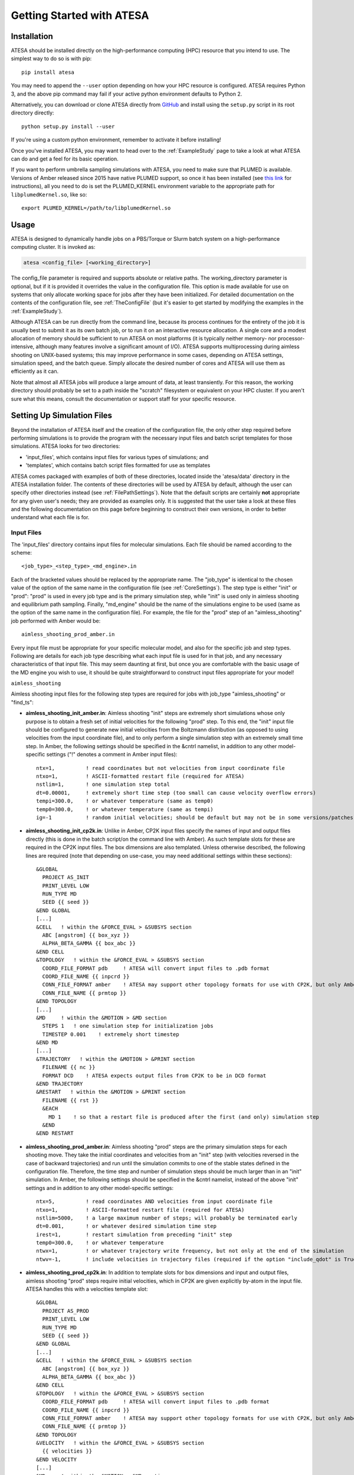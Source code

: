 Getting Started with ATESA
==========================

.. _Installation:

Installation
------------

ATESA should be installed directly on the high-performance computing (HPC) resource that you intend to use. The simplest way to do so is with pip::

	pip install atesa
	
You may need to append the ``--user`` option depending on how your HPC resource is configured. ATESA requires Python 3, and the above pip command may fail if your active python environment defaults to Python 2.

Alternatively, you can download or clone ATESA directly from `GitHub <https://github.com/team-mayes/atesa>`_ and install using the ``setup.py`` script in its root directory directly::

	python setup.py install --user
	
If you're using a custom python environment, remember to activate it before installing!

Once you've installed ATESA, you may want to head over to the :ref:`ExampleStudy` page to take a look at what ATESA can do and get a feel for its basic operation.

If you want to perform umbrella sampling simulations with ATESA, you need to make sure that PLUMED is available. Versions of Amber released since 2015 have native PLUMED support, so once it has been installed (see `this link <https://www.plumed.org/doc-v2.5/user-doc/html/_installation.html>`_ for instructions), all you need to do is set the PLUMED_KERNEL environment variable to the appropriate path for ``libplumedKernel.so``, like so::

	export PLUMED_KERNEL=/path/to/libplumedKernel.so

Usage
-----

ATESA is designed to dynamically handle jobs on a PBS/Torque or Slurm batch system on a high-performance computing cluster. It is invoked as:

.. code-block:: bash

   atesa <config_file> [<working_directory>]
   
The config_file parameter is required and supports absolute or relative paths. The working_directory parameter is optional, but if it is provided it overrides the value in the configuration file. This option is made available for use on systems that only allocate working space for jobs after they have been initialized. For detailed documentation on the contents of the configuration file, see :ref:`TheConfigFile` (but it's easier to get started by modifying the examples in the :ref:`ExampleStudy`).

Although ATESA can be run directly from the command line, because its process continues for the entirety of the job it is usually best to submit it as its own batch job, or to run it on an interactive resource allocation. A single core and a modest allocation of memory should be sufficient to run ATESA on most platforms (it is typically neither memory- nor processor-intensive, although many features involve a significant amount of I/O). ATESA supports multiprocessing during aimless shooting on UNIX-based systems; this may improve performance in some cases, depending on ATESA settings, simulation speed, and the batch queue. Simply allocate the desired number of cores and ATESA will use them as efficiently as it can.

Note that almost all ATESA jobs will produce a large amount of data, at least transiently. For this reason, the working directory should probably be set to a path inside the "scratch" filesystem or equivalent on your HPC cluster. If you aren't sure what this means, consult the documentation or support staff for your specific resource.

.. _SettingUpSimulationFiles:

Setting Up Simulation Files
---------------------------

Beyond the installation of ATESA itself and the creation of the configuration file, the only other step required before performing simulations is to provide the program with the necessary input files and batch script templates for those simulations. ATESA looks for two directories:

* 'input_files', which contains input files for various types of simulations; and
* 'templates', which contains batch script files formatted for use as templates

ATESA comes packaged with examples of both of these directories, located inside the 'atesa/data' directory in the ATESA installation folder. The contents of these directories will be used by ATESA by default, although the user can specify other directories instead (see :ref:`FilePathSettings`). Note that the default scripts are certainly **not** appropriate for any given user's needs; they are provided as examples only. It is suggested that the user take a look at these files and the following documentation on this page before beginning to construct their own versions, in order to better understand what each file is for.

Input Files
~~~~~~~~~~~

The 'input_files' directory contains input files for molecular simulations. Each file should be named according to the scheme::

	<job_type>_<step_type>_<md_engine>.in
	
Each of the bracketed values should be replaced by the appropriate name. The "job_type" is identical to the chosen value of the option of the same name in the configuration file (see :ref:`CoreSettings`). The step type is either "init" or "prod": "prod" is used in every job type and is the primary simulation step, while "init" is used only in aimless shooting and equilibrium path sampling. Finally, "md_engine" should be the name of the simulations engine to be used (same as the option of the same name in the configuration file). For example, the file for the "prod" step of an "aimless_shooting" job performed with Amber would be::

	aimless_shooting_prod_amber.in

Every input file must be appropriate for your specific molecular model, and also for the specific job and step types. Following are details for each job type describing what each input file is used for in that job, and any necessary characteristics of that input file. This may seem daunting at first, but once you are comfortable with the basic usage of the MD engine you wish to use, it should be quite straightforward to construct input files appropriate for your model!

``aimless_shooting``

Aimless shooting input files for the following step types are required for jobs with job_type "aimless_shooting" or "find_ts":

* **aimless_shooting_init_amber.in**: Aimless shooting "init" steps are extremely short simulations whose only purpose is to obtain a fresh set of initial velocities for the following "prod" step. To this end, the "init" input file should be configured to generate new initial velocities from the Boltzmann distribution (as opposed to using velocities from the input coordinate file), and to only perform a single simulation step with an extremely small time step. In Amber, the following settings should be specified in the &cntrl namelist, in addition to any other model-specific settings ("!" denotes a comment in Amber input files)::
		
	ntx=1,		! read coordinates but not velocities from input coordinate file
  	ntxo=1,		! ASCII-formatted restart file (required for ATESA)
  	nstlim=1,	! one simulation step total
	dt=0.00001,	! extremely short time step (too small can cause velocity overflow errors)
  	tempi=300.0,	! or whatever temperature (same as temp0)
  	temp0=300.0,	! or whatever temperature (same as tempi)
	ig=-1		! random initial velocities; should be default but may not be in some versions/patches of Amber

* **aimless_shooting_init_cp2k.in**: Unlike in Amber, CP2K input files specify the names of input and output files directly (this is done in the batch script/on the command line with Amber). As such template slots for these are required in the CP2K input files. The box dimensions are also templated. Unless otherwise described, the following lines are required (note that depending on use-case, you may need additional settings within these sections)::

    &GLOBAL
      PROJECT AS_INIT
      PRINT_LEVEL LOW
      RUN_TYPE MD
      SEED {{ seed }}
    &END GLOBAL
    [...]
    &CELL   ! within the &FORCE_EVAL > &SUBSYS section
      ABC [angstrom] {{ box_xyz }}
      ALPHA_BETA_GAMMA {{ box_abc }}
    &END CELL
    &TOPOLOGY   ! within the &FORCE_EVAL > &SUBSYS section
      COORD_FILE_FORMAT pdb     ! ATESA will convert input files to .pdb format
      COORD_FILE_NAME {{ inpcrd }}
      CONN_FILE_FORMAT amber    ! ATESA may support other topology formats for use with CP2K, but only Amber has been tested
      CONN_FILE_NAME {{ prmtop }}
    &END TOPOLOGY
    [...]
    &MD     ! within the &MOTION > &MD section
      STEPS 1   ! one simulation step for initialization jobs
      TIMESTEP 0.001    ! extremely short timestep
    &END MD
    [...]
    &TRAJECTORY   ! within the &MOTION > &PRINT section
      FILENAME {{ nc }}
      FORMAT DCD    ! ATESA expects output files from CP2K to be in DCD format
    &END TRAJECTORY
    &RESTART   ! within the &MOTION > &PRINT section
      FILENAME {{ rst }}
      &EACH
        MD 1    ! so that a restart file is produced after the first (and only) simulation step
      &END
    &END RESTART

* **aimless_shooting_prod_amber.in**: Aimless shooting "prod" steps are the primary simulation steps for each shooting move. They take the initial coordinates and velocities from an "init" step (with velocities reversed in the case of backward trajectories) and run until the simulation commits to one of the stable states defined in the configuration file. Therefore, the time step and number of simulation steps should be much larger than in an "init" simulation. In Amber, the following settings should be specified in the &cntrl namelist, instead of the above "init" settings and in addition to any other model-specific settings::

	ntx=5,		! read coordinates AND velocities from input coordinate file
  	ntxo=1,		! ASCII-formatted restart file (required for ATESA)
  	nstlim=5000,	! a large maximum number of steps; will probably be terminated early
  	dt=0.001,	! or whatever desired simulation time step
  	irest=1,	! restart simulation from preceding "init" step
  	temp0=300.0,	! or whatever temperature
  	ntwx=1,		! or whatever trajectory write frequency, but not only at the end of the simulation
  	ntwv=-1,	! include velocities in trajectory files (required if the option "include_qdot" is True (which is default)

* **aimless_shooting_prod_cp2k.in**: In addition to template slots for box dimensions and input and output files, aimless shooting "prod" steps require initial velocities, which in CP2K are given explicitly by-atom in the input file. ATESA handles this with a velocities template slot::

    &GLOBAL
      PROJECT AS_PROD
      PRINT_LEVEL LOW
      RUN_TYPE MD
      SEED {{ seed }}
    &END GLOBAL
    [...]
    &CELL   ! within the &FORCE_EVAL > &SUBSYS section
      ABC [angstrom] {{ box_xyz }}
      ALPHA_BETA_GAMMA {{ box_abc }}
    &END CELL
    &TOPOLOGY   ! within the &FORCE_EVAL > &SUBSYS section
      COORD_FILE_FORMAT pdb     ! ATESA will convert input files to .pdb format
      COORD_FILE_NAME {{ inpcrd }}
      CONN_FILE_FORMAT amber    ! ATESA may support other topology formats for use with CP2K, but only Amber has been tested
      CONN_FILE_NAME {{ prmtop }}
    &END TOPOLOGY
    &VELOCITY   ! within the &FORCE_EVAL > &SUBSYS section
      {{ velocities }}
    &END VELOCITY
    [...]
    &MD     ! within the &MOTION > &MD section
      STEPS 1000   ! one simulation step for initialization jobs
      TIMESTEP 1    ! or whatever desired simulation timestep
    &END MD
    [...]
    &TRAJECTORY   ! within the &MOTION > &PRINT section
      FILENAME {{ nc }}
      FORMAT DCD    ! ATESA expects output files from CP2K to be in DCD format
    &END TRAJECTORY

``committor_analysis``

Only a "prod" committor analysis input file is required for jobs with job_type "committor_analysis":

* **committor_analysis_prod_amber.in**: These jobs can use exactly the same settings as aimless shooting "prod" steps, except that each simulation should obtain new initial velocities, as in an aimless shooting "init" steps. In Amber, that means that these three options should be set as follows::

	ntx=1,		! read coordinates but not velocities from input coordinate file
	tempi=300.0,	! or whatever temperature (same as temp0)
	irest=0,	! do not restart, use new velocities (this is the default)

* **committor_analysis_prod_cp2k.in**: Identical to an aimless shooting CP2K input file, but without the *velocities* template (new velocities should be drawn each time).

``umbrella_sampling``

Only a "prod" umbrella sampling input file is required for jobs with job_type "umbrella_sampling":

* 	**umbrella_sampling_prod_amber.in**: By default, umbrella sampling restraints are applied using PLUMED. The umbrella sampling input file can be almost identical to a committor analysis "prod" file, with the following changes::

		nstlim=10000,	! a "large" maximum number of steps (enough for convergent sampling, may take some trial and error)
		plumed=1,		! enable plumed backend
		plumedfile={{ plumedfile }},		! template slot for declaring plumed file

*   **umbrella_sampling_prod_cp2k.in**: CP2K umbrella sampling supports PLUMED only. The file can be identical to a committor analysis "prod" input file, with the following changes::

        &GLOBAL
          PROJECT US_PROD
          PRINT_LEVEL LOW
          RUN_TYPE MD
          SEED {{ seed }}
        &END GLOBAL
        [...]
        &METADYN    ! within the &MOTION > &FREE_ENERGY section
          USE_PLUMED .TRUE.
          PLUMED_INPUT_FILE {{ plumedfile }}
        &END METADYN

In either case, ATESA will write the appropriate plumed file automatically and insert a reference to it into the input file as needed.
	
``equilibrium_path_sampling``

Equilibrium path sampling input files for the following step types are required for jobs with job_type "equilibrium_path_sampling":

* **equilibrium_path_sampling_init_amber.in**: Equilibrium path sampling "init" steps are functionally identical to aimless shooting "init" steps and can use an identical input file.

* **equilibrium_path_sampling_init_cp2k.in**: Equilibrium path sampling "init" steps are functionally identical to aimless shooting "init" steps and can use an identical input file.

* **equilibrium_path_sampling_prod_amber.in**: This input file can be functionally identical to an aimless shooting "prod" input file, with two key exceptions: the number of simulation steps must be replaced with the exact string ``{{ nstlim }}`` and the frequency of writes to the output trajectory must be replaced with the exact string ``{{ ntwx }}``. In Amber::
	
    nstlim={{ nstlim }},
    ntwx={{ ntwx }},

* **equilibrium_path_sampling_prod_cp2k.in**: This input file can be functionally identical to an aimless shooting "prod" input file, with two key exceptions: the number of simulation steps must be replaced with the exact string ``{{ nstlim }}`` and the frequency of writes to the output trajectory must be replaced with the exact string ``{{ ntwx }}``. In CP2K::

    STEPS {{ nstlim }}      ! within the &MOTION > &MD section
    [...]
    &EACH       ! within the &MOTION > &PRINT section
      MD {{ ntwx }}
    &END

		
``find_ts``

In addition to making sure that appropriate input files for aimless shooting are available, jobs with job_type "find_ts" require their own "prod" input file:

* **find_ts_prod_amber.in** This file can be mostly identical to the "aimless_shooting" prod input file, with two key additions: there must be a restraint specified using the file "find_ts_restraints.disang", and the weight of the restraint must be set to steadily increase over time (beginning from zero). An example of a working implementation of this in Amber is as follows. Options in the &cntrl namelist that can be the same as in aimless shooting are here replaced by an elipse ([...]) for brevity, but they must still be explicitly specified in the input file. Other than that, it should be quite safe to copy the rest of this exactly into your Amber "find_ts" input file, or customize it as you see fit::

	 &cntrl
	  [...]
	  nmropt=1,		! turn on restraints
	 &end
	 &wt
  	  type="REST",
  	  istep1=0,
  	  istep2=1000,
  	  value1=0,
  	  value2=1,
 	 &end
 	 &wt
  	  type="REST",
  	  istep1=1001,
  	  istep2=2000,
  	  value1=1,
  	  value2=1,
 	 &end
 	 &wt
  	  type="END",
 	 &end
	DISANG=find_ts_restraints.disang

* **find_ts_prod_cp2k.in** This file can be mostly identical to the "aimless_shooting" prod input file, with three changes: the number of simulation steps should be templated as "nstlim", and template slots are required to define collective variables ("colvars") and constraints ("collective") as follows::

    &GLOBAL
      PROJECT FIND_TS_PROD
      PRINT_LEVEL LOW
      RUN_TYPE MD
      SEED {{ seed }}
    &END GLOBAL
    [...]
    {{ colvars|safe }}   ! within the &FORCE_EVAL > &SUBSYS section
    [...]
    &CONSTRAINT     ! within the &MOTION section
      CONSTRAINT_INIT TRUE
      {{ collective|safe }}
    &END CONSTRAINT
    [...]
    STEPS {{ nstlim }}  ! within the &MOTION > &MD section

Templates
~~~~~~~~~

The 'templates' directory contains files that ATESA will automatically customize for each individual simulation. It is used for templated batch scripts that will be filled using the :ref:`BatchTemplateSettings` in the configuration file, in addition to several other keywords, described below.

Batch script templates should be named according to the scheme::

	<md_engine>_<batch_system>.tpl
	
Each of the bracketed values should be replaced by the appropriate name. The "md_engine" and "batch_system" should each be the same as the setting picked for the option of the same name in the configuration file. For example, the Slurm batch template for a simulation with Amber would be named::

	amber_slurm.tpl
	
In general, the overwrite flag ("-O") should always be present in the command invoking Amber with ATESA, or certain features may not work.

Template slots are delimited by double curly braces, as in "{{ example }}". Anything not delimited in this way will be taken as literal. The user should provide batch files that will work for their particular software environment, making use of the templates wherever the batch file might differ between simulations -- please refer to the 'atesa/data/templates' directory for examples. In addition to the relevant configuration file settings (again, see :ref:`BatchTemplateSettings`), the following keywords should be included in batch script templates for ATESA to fill out automatically. It is safe to omit any of these keywords if you are sure that a fixed value (or no value at all) is appropriate instead. These values are also used to fill the template slots in input files for CP2K.

``{{ name }}``

The name of the batch job. This will be unique to each step of each thread.

``{{ inp }}``

The input file for this simulation (*e.g.*, one of the files from the 'input_files' directory).

``{{ out }}``

The output/log file for this simulation.

``{{ prmtop }}``

The parameter/topology file for this simulation (the file indicated for the "topology" option in the configuration file).

``{{ inpcrd }}``

The initial coordinate file for this simulation.

``{{ rst }}``

The output coordinate or restart file from this simulation.

``{{ nc }}``

The output trajectory file from this simulation.
